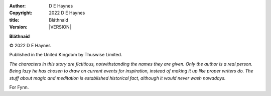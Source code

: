 :author:    D E Haynes
:copyright: |COPYRIGHT|
:title:     Bláthnaid
:version:   |VERSION|


.. |COPYRIGHT| replace:: 2022 D E Haynes
.. |VERSION| property:: blathnaid.tale.__version__

**Bláthnaid**

© |COPYRIGHT|

Published in the United Kingdom by Thuswise Limited.

*The characters in this story are fictitious, notwithstanding
the names they are given.
Only the author is a real person. Being lazy he has chosen to
draw on current events for inspiration, instead of making it up
like proper writers do.
The stuff about magic and meditation is established historical fact,
although it would never wash nowadays.*

For Fynn.

